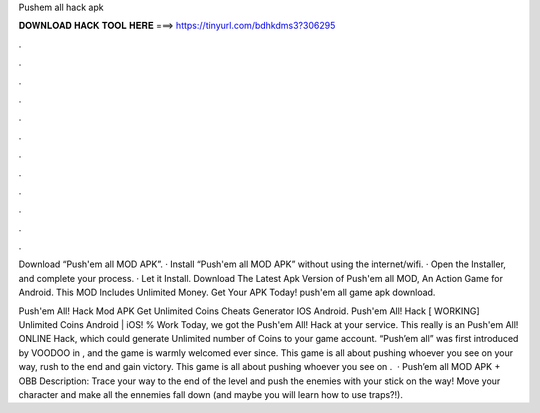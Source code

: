 Pushem all hack apk



𝐃𝐎𝐖𝐍𝐋𝐎𝐀𝐃 𝐇𝐀𝐂𝐊 𝐓𝐎𝐎𝐋 𝐇𝐄𝐑𝐄 ===> https://tinyurl.com/bdhkdms3?306295



.



.



.



.



.



.



.



.



.



.



.



.

Download “Push'em all MOD APK”. · Install “Push'em all MOD APK” without using the internet/wifi. · Open the Installer, and complete your process. · Let it Install. Download The Latest Apk Version of Push'em all MOD, An Action Game for Android. This MOD Includes Unlimited Money. Get Your APK Today! push'em all game apk download.

Push'em All! Hack Mod APK Get Unlimited Coins Cheats Generator IOS Android. Push'em All! Hack [ WORKING] Unlimited Coins Android | iOS! % Work Today, we got the Push'em All! Hack at your service. This really is an Push'em All! ONLINE Hack, which could generate Unlimited number of Coins to your game account. “Push’em all” was first introduced by VOODOO in , and the game is warmly welcomed ever since. This game is all about pushing whoever you see on your way, rush to the end and gain victory. This game is all about pushing whoever you see on .  · Push’em all MOD APK + OBB Description: Trace your way to the end of the level and push the enemies with your stick on the way! Move your character and make all the ennemies fall down (and maybe you will learn how to use traps?!).
